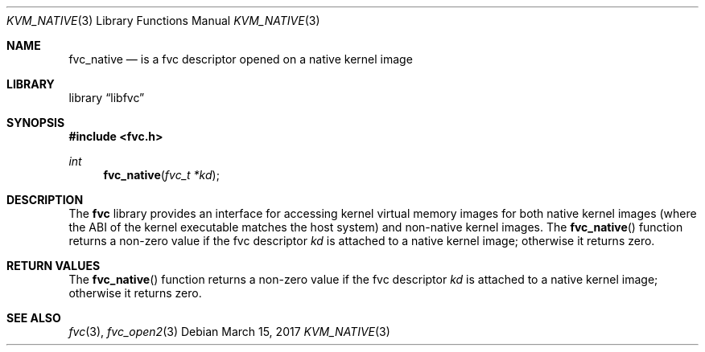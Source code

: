 .\"
.\" Copyright (c) 2015 John Baldwin <jhb@FreeBSD.org>
.\"
.\" Redistribution and use in source and binary forms, with or without
.\" modification, are permitted provided that the following conditions
.\" are met:
.\" 1. Redistributions of source code must retain the above copyright
.\"    notice, this list of conditions and the following disclaimer.
.\" 2. Redistributions in binary form must reproduce the above copyright
.\"    notice, this list of conditions and the following disclaimer in the
.\"    documentation and/or other materials provided with the distribution.
.\"
.\" THIS SOFTWARE IS PROVIDED BY THE AUTHOR AND CONTRIBUTORS ``AS IS'' AND
.\" ANY EXPRESS OR IMPLIED WARRANTIES, INCLUDING, BUT NOT LIMITED TO, THE
.\" IMPLIED WARRANTIES OF MERCHANTABILITY AND FITNESS FOR A PARTICULAR PURPOSE
.\" ARE DISCLAIMED.  IN NO EVENT SHALL THE AUTHOR OR CONTRIBUTORS BE LIABLE
.\" FOR ANY DIRECT, INDIRECT, INCIDENTAL, SPECIAL, EXEMPLARY, OR CONSEQUENTIAL
.\" DAMAGES (INCLUDING, BUT NOT LIMITED TO, PROCUREMENT OF SUBSTITUTE GOODS
.\" OR SERVICES; LOSS OF USE, DATA, OR PROFITS; OR BUSINESS INTERRUPTION)
.\" HOWEVER CAUSED AND ON ANY THEORY OF LIABILITY, WHETHER IN CONTRACT, STRICT
.\" LIABILITY, OR TORT (INCLUDING NEGLIGENCE OR OTHERWISE) ARISING IN ANY WAY
.\" OUT OF THE USE OF THIS SOFTWARE, EVEN IF ADVISED OF THE POSSIBILITY OF
.\" SUCH DAMAGE.
.\"
.\" $FreeBSD$
.\"
.Dd March 15, 2017
.Dt KVM_NATIVE 3
.Os
.Sh NAME
.Nm fvc_native
.Nd is a fvc descriptor opened on a native kernel image
.Sh LIBRARY
.Lb libfvc
.Sh SYNOPSIS
.In fvc.h
.Ft int
.Fn fvc_native "fvc_t *kd"
.Sh DESCRIPTION
The
.Nm fvc
library provides an interface for accessing kernel virtual memory images
for both native kernel images
.Pq where the ABI of the kernel executable matches the host system
and non-native kernel images.
The
.Fn fvc_native
function returns a non-zero value if the fvc descriptor
.Fa kd
is attached to a native kernel image;
otherwise it returns zero.
.Sh RETURN VALUES
The
.Fn fvc_native
function returns a non-zero value if the fvc descriptor
.Fa kd
is attached to a native kernel image;
otherwise it returns zero.
.Sh SEE ALSO
.Xr fvc 3 ,
.Xr fvc_open2 3
